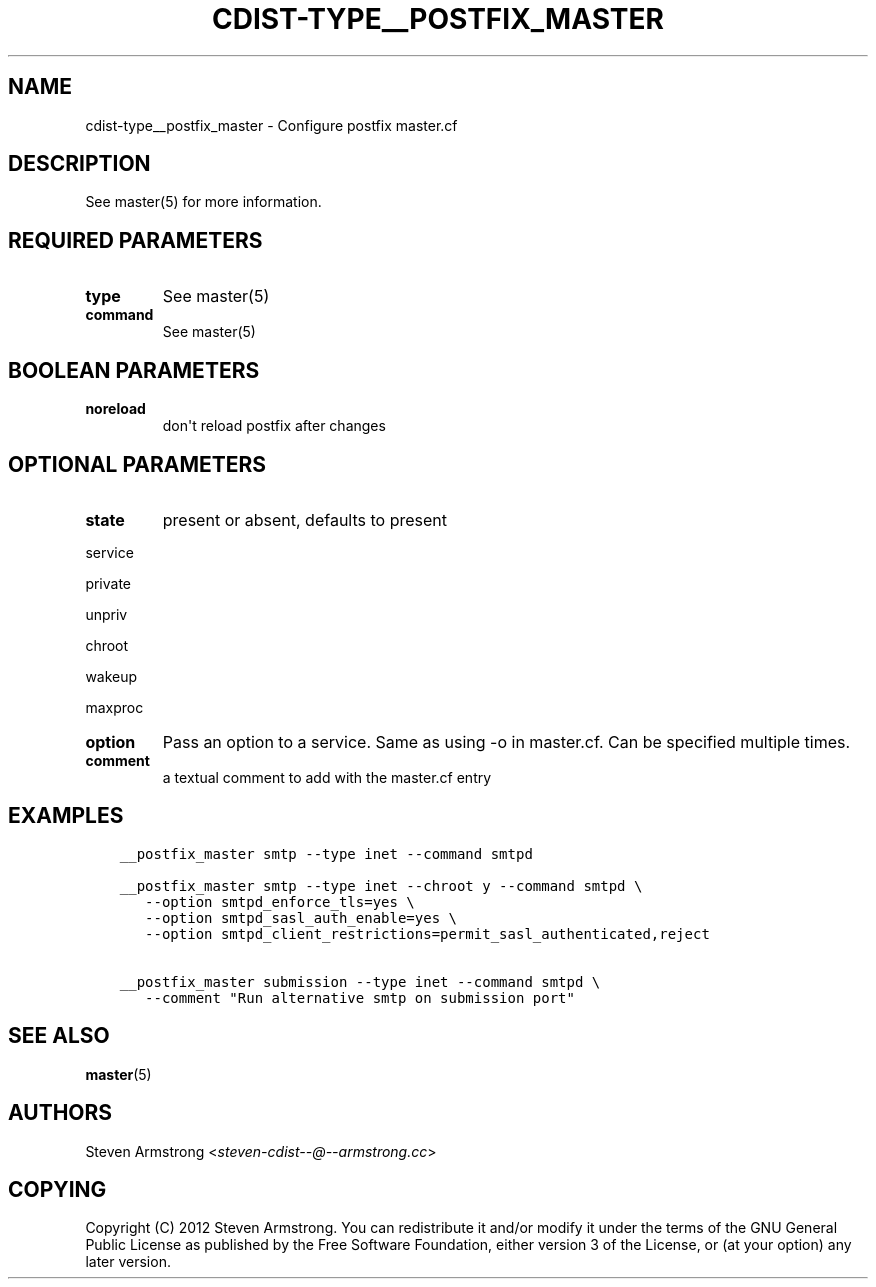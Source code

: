 .\" Man page generated from reStructuredText.
.
.TH "CDIST-TYPE__POSTFIX_MASTER" "7" "Apr 20, 2018" "4.8.4" "cdist"
.
.nr rst2man-indent-level 0
.
.de1 rstReportMargin
\\$1 \\n[an-margin]
level \\n[rst2man-indent-level]
level margin: \\n[rst2man-indent\\n[rst2man-indent-level]]
-
\\n[rst2man-indent0]
\\n[rst2man-indent1]
\\n[rst2man-indent2]
..
.de1 INDENT
.\" .rstReportMargin pre:
. RS \\$1
. nr rst2man-indent\\n[rst2man-indent-level] \\n[an-margin]
. nr rst2man-indent-level +1
.\" .rstReportMargin post:
..
.de UNINDENT
. RE
.\" indent \\n[an-margin]
.\" old: \\n[rst2man-indent\\n[rst2man-indent-level]]
.nr rst2man-indent-level -1
.\" new: \\n[rst2man-indent\\n[rst2man-indent-level]]
.in \\n[rst2man-indent\\n[rst2man-indent-level]]u
..
.SH NAME
.sp
cdist\-type__postfix_master \- Configure postfix master.cf
.SH DESCRIPTION
.sp
See master(5) for more information.
.SH REQUIRED PARAMETERS
.INDENT 0.0
.TP
.B type
See master(5)
.TP
.B command
See master(5)
.UNINDENT
.SH BOOLEAN PARAMETERS
.INDENT 0.0
.TP
.B noreload
don\(aqt reload postfix after changes
.UNINDENT
.SH OPTIONAL PARAMETERS
.INDENT 0.0
.TP
.B state
present or absent, defaults to present
.UNINDENT
.sp
service
.sp
private
.sp
unpriv
.sp
chroot
.sp
wakeup
.sp
maxproc
.INDENT 0.0
.TP
.B option
Pass an option to a service. Same as using \-o in master.cf.
Can be specified multiple times.
.TP
.B comment
a textual comment to add with the master.cf entry
.UNINDENT
.SH EXAMPLES
.INDENT 0.0
.INDENT 3.5
.sp
.nf
.ft C
__postfix_master smtp \-\-type inet \-\-command smtpd

__postfix_master smtp \-\-type inet \-\-chroot y \-\-command smtpd \e
   \-\-option smtpd_enforce_tls=yes \e
   \-\-option smtpd_sasl_auth_enable=yes \e
   \-\-option smtpd_client_restrictions=permit_sasl_authenticated,reject

__postfix_master submission \-\-type inet \-\-command smtpd \e
   \-\-comment "Run alternative smtp on submission port"
.ft P
.fi
.UNINDENT
.UNINDENT
.SH SEE ALSO
.sp
\fBmaster\fP(5)
.SH AUTHORS
.sp
Steven Armstrong <\fI\%steven\-cdist\-\-@\-\-armstrong.cc\fP>
.SH COPYING
.sp
Copyright (C) 2012 Steven Armstrong. You can redistribute it
and/or modify it under the terms of the GNU General Public License as
published by the Free Software Foundation, either version 3 of the
License, or (at your option) any later version.
.\" Generated by docutils manpage writer.
.
